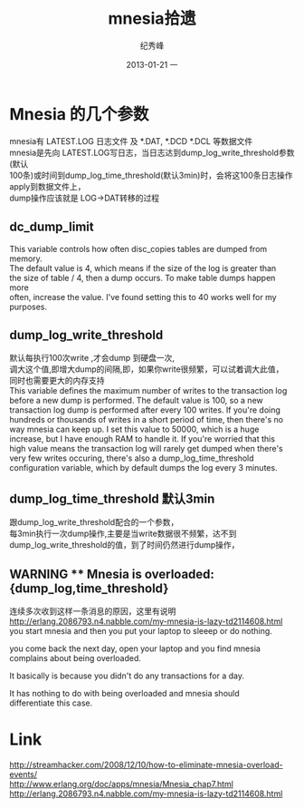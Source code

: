 # -*- coding:utf-8-unix -*-
#+LANGUAGE:  zh
#+TITLE:     mnesia拾遗
#+AUTHOR:    纪秀峰
#+EMAIL:     jixiuf@gmail.com
#+DATE:     2013-01-21 一
#+DESCRIPTION:mnesia.org
#+KEYWORDS:
#+OPTIONS:   H:2 num:nil toc:t \n:t @:t ::t |:t ^:nil -:t f:t *:t <:t
#+OPTIONS:   TeX:t LaTeX:t skip:nil d:nil todo:t pri:nil
#+TAGS::Erlang:
* Mnesia 的几个参数
  mnesia有 LATEST.LOG 日志文件 及 *.DAT, *.DCD *.DCL 等数据文件
  mnesia是先向 LATEST.LOG写日志，当日志达到dump_log_write_threshold参数(默认
  100条)或时间到dump_log_time_threshold(默认3min)时，会将这100条日志操作apply到数据文件上，
  dump操作应该就是 LOG->DAT转移的过程
**  dc_dump_limit
    This variable controls how often disc_copies tables are dumped from memory.
    The default value is 4, which means if the size of the log is greater than
    the size of table / 4, then a dump occurs. To make table dumps happen more
    often, increase the value. I've found setting this to 40 works well for my
    purposes.
** dump_log_write_threshold
   默认每执行100次write ,才会dump 到硬盘一次,
   调大这个值,即增大dump的间隔,即，如果你write很频繁，可以试着调大此值，
   同时也需要更大的内存支持
   This variable defines the maximum number of writes to the transaction log
   before a new dump is performed. The default value is 100, so a new
   transaction log dump is performed after every 100 writes. If you're doing
   hundreds or thousands of writes in a short period of time, then there's no
   way mnesia can keep up. I set this value to 50000, which is a huge
   increase, but I have enough RAM to handle it. If you're worried that this
   high value means the transaction log will rarely get dumped when there's
   very few writes occuring, there's also a dump_log_time_threshold
   configuration variable, which by default dumps the log every 3 minutes.
** dump_log_time_threshold 默认3min
   跟dump_log_write_threshold配合的一个参数，
   每3min执行一次dump操作,主要是当write数据很不频繁，达不到
   dump_log_write_threshold的值，到了时间仍然进行dump操作，
** WARNING ** Mnesia is overloaded: {dump_log,time_threshold}
   连续多次收到这样一条消息的原因，这里有说明 
   http://erlang.2086793.n4.nabble.com/my-mnesia-is-lazy-td2114608.html
   you start mnesia and then you put your laptop to sleeep or do nothing.
   
   you come back the next day, open your laptop and you find mnesia
   complains about being overloaded.
   
   It basically is because you didn't do any transactions for a day.
   
   It has nothing to do with being overloaded and mnesia should
   differentiate this case. 

* Link
http://streamhacker.com/2008/12/10/how-to-eliminate-mnesia-overload-events/
http://www.erlang.org/doc/apps/mnesia/Mnesia_chap7.html
http://erlang.2086793.n4.nabble.com/my-mnesia-is-lazy-td2114608.html
